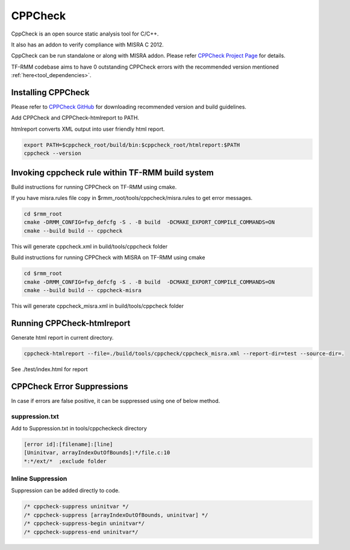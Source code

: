 .. SPDX-License-Identifier: BSD-3-Clause
.. SPDX-FileCopyrightText: Copyright TF-RMM Contributors.

********
CPPCheck
********

CppCheck is an open source static analysis tool for C/C++.

It also has an addon to verify compliance with MISRA C 2012.

CppCheck can be run standalone or along with MISRA addon. Please refer `CPPCheck Project Page`_ for details.

TF-RMM codebase aims to have 0 outstanding CPPCheck errors with the recommended version mentioned :ref:`here<tool_dependencies>`. 

Installing CPPCheck
===================

Please refer to `CPPCheck GitHub`_ for downloading recommended version and build guidelines.

Add CPPCheck and CPPCheck-htmlreport to PATH.

htmlreport converts XML output into user friendly html report.

.. code-block:: bash

        export PATH=$cppcheck_root/build/bin:$cppcheck_root/htmlreport:$PATH
        cppcheck --version

Invoking cppcheck rule within TF-RMM build system
=================================================

Build instructions for running CPPCheck on TF-RMM using cmake.

If you have misra.rules file copy in $rmm_root/tools/cppcheck/misra.rules
to get error messages.

.. code-block:: bash

        cd $rmm_root        
        cmake -DRMM_CONFIG=fvp_defcfg -S . -B build  -DCMAKE_EXPORT_COMPILE_COMMANDS=ON
        cmake --build build -- cppcheck

This will generate cppcheck.xml in build/tools/cppcheck folder

Build instructions for running CPPCheck with MISRA on TF-RMM using cmake

.. code-block:: bash

        cd $rmm_root
        cmake -DRMM_CONFIG=fvp_defcfg -S . -B build  -DCMAKE_EXPORT_COMPILE_COMMANDS=ON
        cmake --build build -- cppcheck-misra

This will generate cppcheck_misra.xml in build/tools/cppcheck folder

Running CPPCheck-htmlreport
===========================

Generate html report in current directory.

.. code-block:: bash

        cppcheck-htmlreport --file=./build/tools/cppcheck/cppcheck_misra.xml --report-dir=test --source-dir=.

See ./test/index.html for report

CPPCheck Error Suppressions
===========================

In case if errors are false positive, it can be suppressed using one of below method.

suppression.txt
---------------

Add to Suppression.txt in tools/cppcheckeck directory

.. code-block:: bash

        [error id]:[filename]:[line]
        [Uninitvar, arrayIndexOutOfBounds]:*/file.c:10
        *:*/ext/*  ;exclude folder

Inline Suppression
------------------

Suppression can be added directly to code.

.. code-block:: bash

        /* cppcheck-suppress uninitvar */
        /* cppcheck-suppress [arrayIndexOutOfBounds, uninitvar] */
        /* cppcheck-suppress-begin uninitvar*/
        /* cppcheck-suppress-end uninitvar*/

.. _CPPCheck Project Page: https://cppcheck.sourceforge.io/
.. _CPPCheck GitHub: https://github.com/danmar/cppcheck
